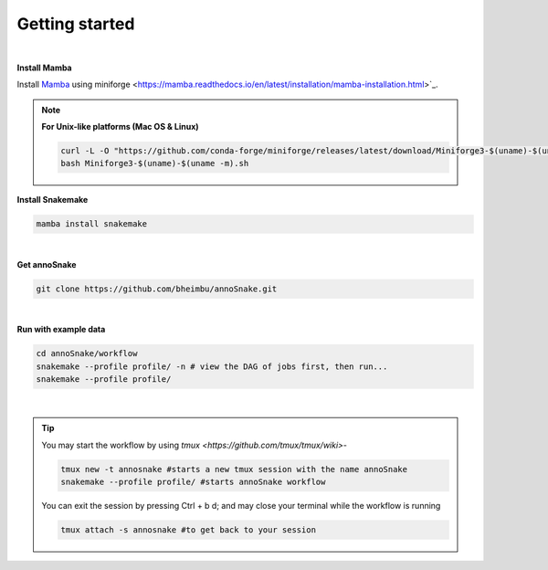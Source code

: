 Getting started
=================
|
**Install Mamba**

Install `Mamba <https://mamba.readthedocs.io/en/latest/user_guide/mamba.html>`_ using miniforge <https://mamba.readthedocs.io/en/latest/installation/mamba-installation.html>`_.

.. note::
  **For Unix-like platforms (Mac OS & Linux)**
  
  .. code::
    
    curl -L -O "https://github.com/conda-forge/miniforge/releases/latest/download/Miniforge3-$(uname)-$(uname -m).sh"
    bash Miniforge3-$(uname)-$(uname -m).sh

**Install Snakemake**


.. code::

  mamba install snakemake

|
**Get annoSnake**


.. code::

  git clone https://github.com/bheimbu/annoSnake.git

|
**Run with example data**

.. code::

  cd annoSnake/workflow
  snakemake --profile profile/ -n # view the DAG of jobs first, then run...
  snakemake --profile profile/

|

.. tip::
  You may start the workflow by using `tmux <https://github.com/tmux/tmux/wiki>`-

  .. code::
  
    tmux new -t annosnake #starts a new tmux session with the name annoSnake
    snakemake --profile profile/ #starts annoSnake workflow

  You can exit the session by pressing Ctrl + b d; and may close your terminal while the workflow is running

  .. code ::

    tmux attach -s annosnake #to get back to your session

